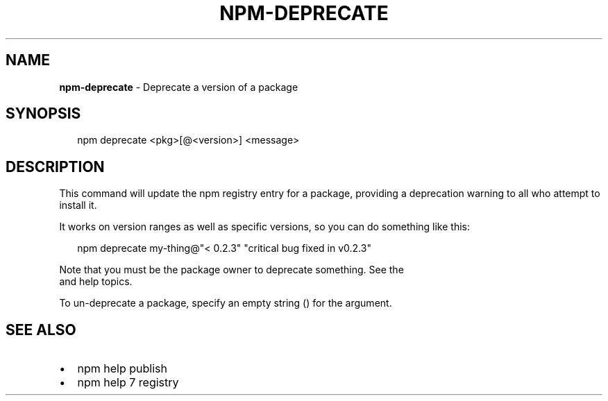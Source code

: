.TH "NPM\-DEPRECATE" "1" "March 2018" "" ""
.SH "NAME"
\fBnpm-deprecate\fR \- Deprecate a version of a package
.SH SYNOPSIS
.P
.RS 2
.nf
npm deprecate <pkg>[@<version>] <message>
.fi
.RE
.SH DESCRIPTION
.P
This command will update the npm registry entry for a package, providing
a deprecation warning to all who attempt to install it\.
.P
It works on version ranges as well as specific versions, so you can do
something like this:
.P
.RS 2
.nf
npm deprecate my\-thing@"< 0\.2\.3" "critical bug fixed in v0\.2\.3"
.fi
.RE
.P
Note that you must be the package owner to deprecate something\.  See the
\fB\fP and \fB\fP help topics\.
.P
To un\-deprecate a package, specify an empty string (\fB\fP) for the \fB\fP argument\.
.SH SEE ALSO
.RS 0
.IP \(bu 2
npm help publish
.IP \(bu 2
npm help 7 registry

.RE

